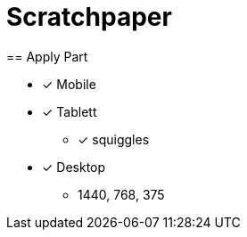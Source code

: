 = Scratchpaper
== Apply Part

* [x] Mobile
* [x] Tablett
** [x] squiggles
* [x] Desktop

** 1440, 768, 375